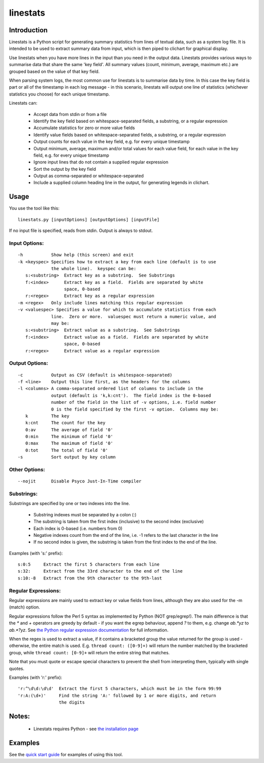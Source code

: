 =========
linestats
=========

Introduction
============

Linestats is a Python script for generating summary statistics from
lines of textual data, such as a system log file.  It is intended to be used
to extract summary data from input, which is then piped to clichart for
graphical display.

Use linestats when you have more lines in the input than you need in the output data.
Linestats provides various ways to summarise data that share the same 'key field'.
All summary values (count, minimum, average, maximum etc.) are grouped based on the
value of that key field.

When parsing system logs, the most common use for linestats is to summarise data by time.
In this case the key field is part or all of the timestamp in each log message - in this
scenario, linestats will output one line of statistics (whichever statistics you choose)
for each unique timestamp.

Linestats can:

 * Accept data from stdin or from a file
 * Identify the key field based on whitespace-separated fields, a substring, or a regular
   expression
 * Accumulate statistics for zero or more value fields
 * Identify value fields based on whitespace-separated fields, a substring, or a regular
   expression
 * Output counts for each value in the key field, e.g. for every unique timestamp
 * Output minimum, average, maximum and/or total values for each value field, for each value
   in the key field, e.g. for every unique timestamp
 * Ignore input lines that do not contain a supplied regular expression
 * Sort the output by the key field
 * Output as comma-separated or whitespace-separated
 * Include a supplied column heading line in the output, for generating legends in clichart.


Usage
=====

You use the tool like this::

    linestats.py [inputOptions] [outputOptions] [inputFile]

If no input file is specified, reads from stdin.  Output is always to stdout.

Input Options:
--------------
::

 -h           Show help (this screen) and exit
 -k <keyspec> Specifies how to extract a key from each line (default is to use
              the whole line).  keyspec can be:
    s:<substring>  Extract key as a substring.  See Substrings
    f:<index>      Extract key as a field.  Fields are separated by white
                   space, 0-based
    r:<regex>      Extract key as a regular expression
 -m <regex>   Only include lines matching this regular expression
 -v <valuespec> Specifies a value for which to accumulate statistics from each
              line.  Zero or more.  valuespec must return a numeric value, and
              may be:
    s:<substring>  Extract value as a substring.  See Substrings
    f:<index>      Extract value as a field.  Fields are separated by white
                   space, 0-based
    r:<regex>      Extract value as a regular expression

Output Options:
---------------
::

 -c           Output as CSV (default is whitespace-separated)
 -f <line>    Output this line first, as the headers for the columns
 -l <columns> A comma-separated ordered list of columns to include in the
              output (default is 'k,k:cnt').  The field index is the 0-based
              number of the field in the list of -v options, i.e. field number
              0 is the field specified by the first -v option.  Columns may be:
    k         The key
    k:cnt     The count for the key
    0:av      The average of field '0'
    0:min     The minimum of field '0'
    0:max     The maximum of field '0'
    0:tot     The total of field '0'
 -s           Sort output by key column

Other Options:
--------------
::

 --nojit      Disable Psyco Just-In-Time compiler


Substrings:
-----------

Substrings are specified by one or two indexes into the line.

 * Substring indexes must be separated by a colon (:)
 * The substring is taken from the first index (inclusive) to the second index
   (exclusive)
 * Each index is 0-based (i.e. numbers from 0)
 * Negative indexes count from the end of the line, i.e. -1 refers to the last
   character in the line
 * If no second index is given, the substring is taken from the first index to
   the end of the line.

Examples (with 's:' prefix): ::

  s:0:5     Extract the first 5 characters from each line
  s:32:     Extract from the 33rd character to the end of the line
  s:10:-8   Extract from the 9th character to the 9th-last


Regular Expressions:
--------------------

Regular expressions are mainly used to extract key or value fields from lines,
although they are also used for the -m (match) option.

Regular expressions follow the Perl 5 syntax as implemented by Python (NOT grep/egrep!).  The main
difference is that the `*` and `+` operators are greedy by default - if you
want the egrep behaviour, append `?` to them, e.g. change `ab.*yz` to
`ab.*?yz`.  See
`the Python regular expression documentation <http://docs.python.org/2/library/re.html>`_
for full information.

When the regex is used to extract a value, if it contains a bracketed group the
value returned for the group is used - otherwise, the entire match is used.
E.g. ``thread count: ([0-9]+)`` will return the number matched by the bracketed
group, while ``thread count: [0-9]+`` will return the entire string that
matches.

Note that you must quote or escape special characters to prevent the shell from
interpreting them, typically with single quotes.

Examples (with 'r:' prefix): ::

  'r:^\d\d:\d\d'  Extract the first 5 characters, which must be in the form 99:99
  'r:A:(\d+)'     Find the string 'A:' followed by 1 or more digits, and return
                  the digits


Notes:
======
 * Linestats requires Python - see `the installation page <installation.html>`_


Examples
========

See the `quick start guide <quickstart.html>`_ for examples of using this tool.


